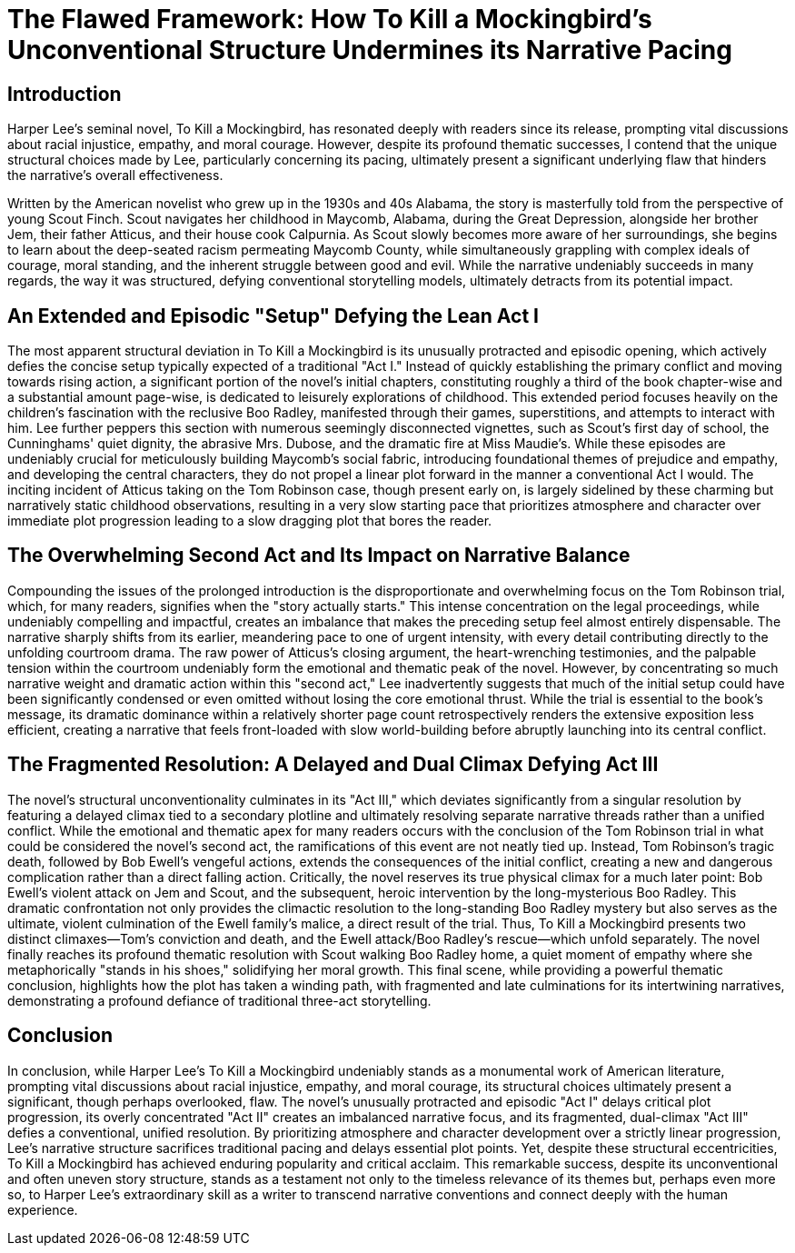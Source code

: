 = The Flawed Framework: How To Kill a Mockingbird's Unconventional Structure Undermines its Narrative Pacing

== Introduction
Harper Lee's seminal novel, To Kill a Mockingbird, has resonated deeply with readers since its release, prompting vital discussions about racial injustice, empathy, and moral courage. However, despite its profound thematic successes, I contend that the unique structural choices made by Lee, particularly concerning its pacing, ultimately present a significant underlying flaw that hinders the narrative's overall effectiveness.

Written by the American novelist who grew up in the 1930s and 40s Alabama, the story is masterfully told from the perspective of young Scout Finch. Scout navigates her childhood in Maycomb, Alabama, during the Great Depression, alongside her brother Jem, their father Atticus, and their house cook Calpurnia. As Scout slowly becomes more aware of her surroundings, she begins to learn about the deep-seated racism permeating Maycomb County, while simultaneously grappling with complex ideals of courage, moral standing, and the inherent struggle between good and evil. While the narrative undeniably succeeds in many regards, the way it was structured, defying conventional storytelling models, ultimately detracts from its potential impact.

== An Extended and Episodic "Setup" Defying the Lean Act I
The most apparent structural deviation in To Kill a Mockingbird is its unusually protracted and episodic opening, which actively defies the concise setup typically expected of a traditional "Act I." Instead of quickly establishing the primary conflict and moving towards rising action, a significant portion of the novel's initial chapters, constituting roughly a third of the book chapter-wise and a substantial amount page-wise, is dedicated to leisurely explorations of childhood. This extended period focuses heavily on the children's fascination with the reclusive Boo Radley, manifested through their games, superstitions, and attempts to interact with him. Lee further peppers this section with numerous seemingly disconnected vignettes, such as Scout's first day of school, the Cunninghams' quiet dignity, the abrasive Mrs. Dubose, and the dramatic fire at Miss Maudie's. While these episodes are undeniably crucial for meticulously building Maycomb's social fabric, introducing foundational themes of prejudice and empathy, and developing the central characters, they do not propel a linear plot forward in the manner a conventional Act I would. The inciting incident of Atticus taking on the Tom Robinson case, though present early on, is largely sidelined by these charming but narratively static childhood observations, resulting in a very slow starting pace that prioritizes atmosphere and character over immediate plot progression leading to a slow dragging plot that bores the reader.

== The Overwhelming Second Act and Its Impact on Narrative Balance
Compounding the issues of the prolonged introduction is the disproportionate and overwhelming focus on the Tom Robinson trial, which, for many readers, signifies when the "story actually starts." This intense concentration on the legal proceedings, while undeniably compelling and impactful, creates an imbalance that makes the preceding setup feel almost entirely dispensable. The narrative sharply shifts from its earlier, meandering pace to one of urgent intensity, with every detail contributing directly to the unfolding courtroom drama. The raw power of Atticus's closing argument, the heart-wrenching testimonies, and the palpable tension within the courtroom undeniably form the emotional and thematic peak of the novel. However, by concentrating so much narrative weight and dramatic action within this "second act," Lee inadvertently suggests that much of the initial setup could have been significantly condensed or even omitted without losing the core emotional thrust. While the trial is essential to the book's message, its dramatic dominance within a relatively shorter page count retrospectively renders the extensive exposition less efficient, creating a narrative that feels front-loaded with slow world-building before abruptly launching into its central conflict.

== The Fragmented Resolution: A Delayed and Dual Climax Defying Act III
The novel's structural unconventionality culminates in its "Act III," which deviates significantly from a singular resolution by featuring a delayed climax tied to a secondary plotline and ultimately resolving separate narrative threads rather than a unified conflict. While the emotional and thematic apex for many readers occurs with the conclusion of the Tom Robinson trial in what could be considered the novel's second act, the ramifications of this event are not neatly tied up. Instead, Tom Robinson's tragic death, followed by Bob Ewell's vengeful actions, extends the consequences of the initial conflict, creating a new and dangerous complication rather than a direct falling action. Critically, the novel reserves its true physical climax for a much later point: Bob Ewell's violent attack on Jem and Scout, and the subsequent, heroic intervention by the long-mysterious Boo Radley. This dramatic confrontation not only provides the climactic resolution to the long-standing Boo Radley mystery but also serves as the ultimate, violent culmination of the Ewell family's malice, a direct result of the trial. Thus, To Kill a Mockingbird presents two distinct climaxes—Tom's conviction and death, and the Ewell attack/Boo Radley's rescue—which unfold separately. The novel finally reaches its profound thematic resolution with Scout walking Boo Radley home, a quiet moment of empathy where she metaphorically "stands in his shoes," solidifying her moral growth. This final scene, while providing a powerful thematic conclusion, highlights how the plot has taken a winding path, with fragmented and late culminations for its intertwining narratives, demonstrating a profound defiance of traditional three-act storytelling.

== Conclusion
In conclusion, while Harper Lee's To Kill a Mockingbird undeniably stands as a monumental work of American literature, prompting vital discussions about racial injustice, empathy, and moral courage, its structural choices ultimately present a significant, though perhaps overlooked, flaw. The novel's unusually protracted and episodic "Act I" delays critical plot progression, its overly concentrated "Act II" creates an imbalanced narrative focus, and its fragmented, dual-climax "Act III" defies a conventional, unified resolution. By prioritizing atmosphere and character development over a strictly linear progression, Lee's narrative structure sacrifices traditional pacing and delays essential plot points. Yet, despite these structural eccentricities, To Kill a Mockingbird has achieved enduring popularity and critical acclaim. This remarkable success, despite its unconventional and often uneven story structure, stands as a testament not only to the timeless relevance of its themes but, perhaps even more so, to Harper Lee's extraordinary skill as a writer to transcend narrative conventions and connect deeply with the human experience.